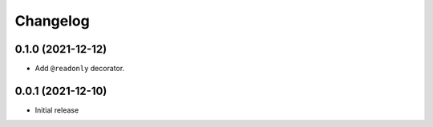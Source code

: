Changelog
=========

0.1.0 (2021-12-12)
------------------

- Add ``@readonly`` decorator.

0.0.1 (2021-12-10)
------------------

- Initial release
